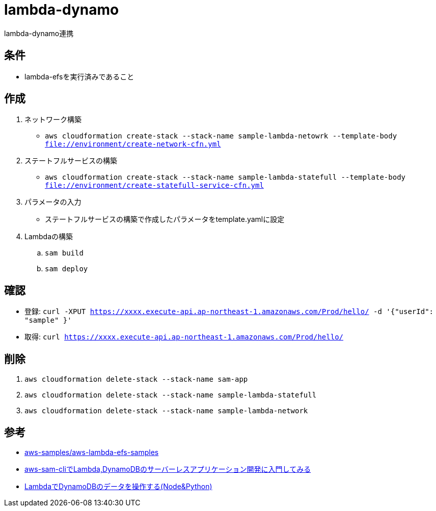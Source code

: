 = lambda-dynamo

lambda-dynamo連携

== 条件

* lambda-efsを実行済みであること

== 作成

. ネットワーク構築
** `aws cloudformation create-stack --stack-name sample-lambda-netowrk --template-body file://environment/create-network-cfn.yml`
. ステートフルサービスの構築
** `aws cloudformation create-stack --stack-name sample-lambda-statefull --template-body file://environment/create-statefull-service-cfn.yml`
. パラメータの入力
** ステートフルサービスの構築で作成したパラメータをtemplate.yamlに設定
. Lambdaの構築
.. `sam build`
.. `sam deploy`

== 確認

** 登録: `curl -XPUT https://xxxx.execute-api.ap-northeast-1.amazonaws.com/Prod/hello/ -d '{"userId": "sample" }'`
** 取得: `curl https://xxxx.execute-api.ap-northeast-1.amazonaws.com/Prod/hello/`

== 削除

. `aws cloudformation delete-stack --stack-name sam-app`
. `aws cloudformation delete-stack --stack-name sample-lambda-statefull`
. `aws cloudformation delete-stack --stack-name sample-lambda-network`

== 参考

* https://github.com/aws-samples/aws-lambda-efs-samples[aws-samples/aws-lambda-efs-samples]
* https://qiita.com/umeneri/items/6fb3f7560f4a878f6dfd[aws-sam-cliでLambda,DynamoDBのサーバーレスアプリケーション開発に入門してみる]
* https://qiita.com/is_ryo/items/74f3fc70b7602888a2ac[LambdaでDynamoDBのデータを操作する(Node&Python)]
